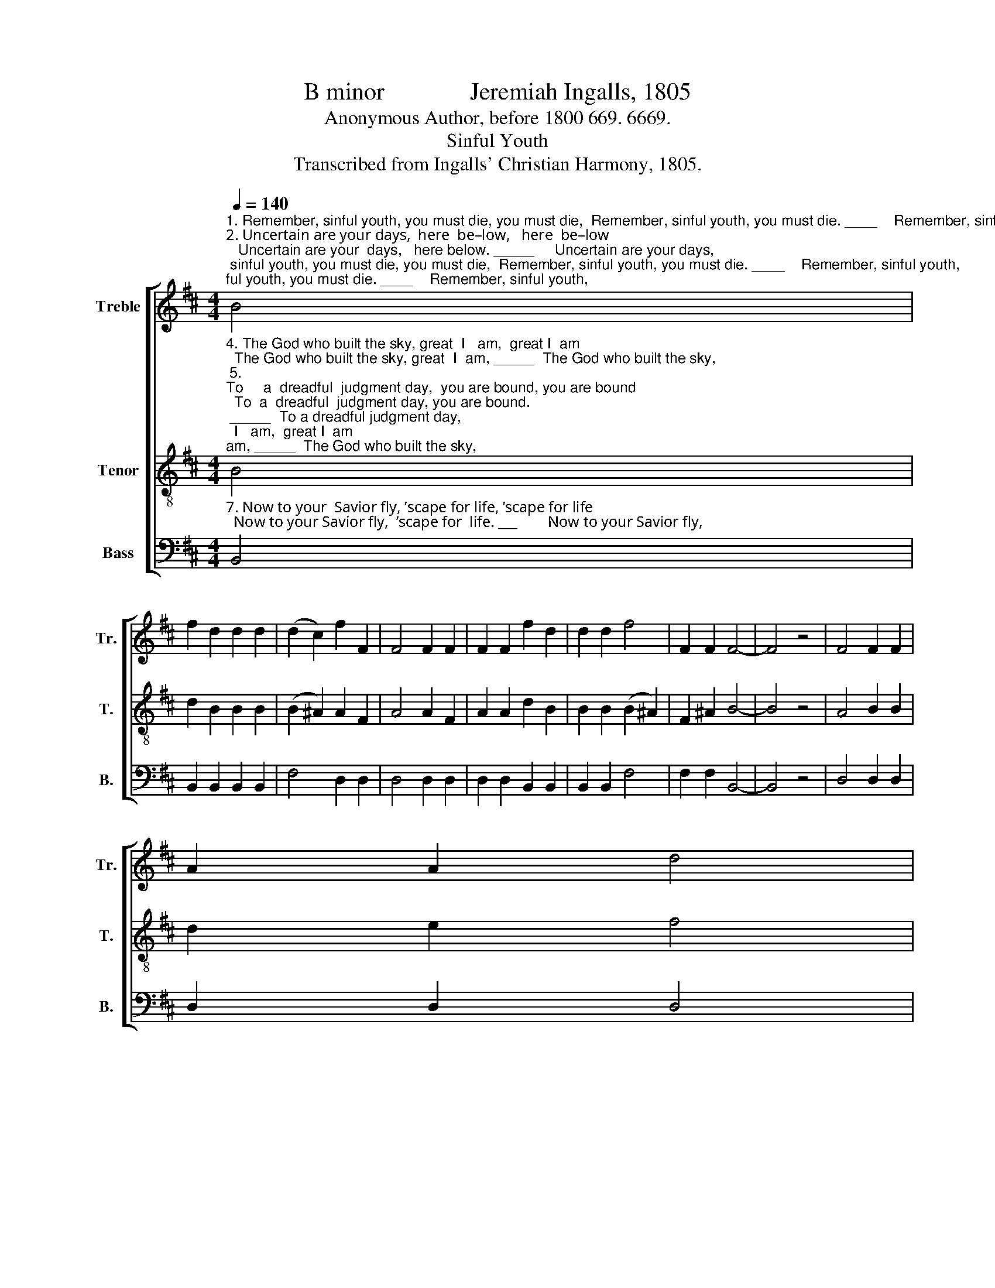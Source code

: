 X:1
T:B minor              Jeremiah Ingalls, 1805
T:Anonymous Author, before 1800 669. 6669.
T:Sinful Youth
T:Transcribed from Ingalls' Christian Harmony, 1805.
%%score [ 1 2 3 ]
L:1/8
Q:1/4=140
M:4/4
K:D
V:1 treble nm="Treble" snm="Tr."
V:2 treble-8 nm="Tenor" snm="T."
V:3 bass nm="Bass" snm="B."
V:1
"^1. Remember, sinful youth, you must die, you must die,  Remember, sinful youth, you must die. ____    Remember, sinful youth,\n2. Uncertain are your days,  here  be–low,   here  be–low;   Uncertain are your  days,   here below. _____     Uncertain are your days,\n3. But if you travel down the broad road, the broad road;  But if you  travel   down the broad road. ___     But if you travel down," B4 | %1
 f2 d2 d2 d2 | (d2 c2) f2 F2 | F4 F2 F2 | F2 F2 f2 d2 | d2 d2 f4 | F2 F2 F4- | F4 z4 | F4 F2 F2 | %9
 A2 A2 d4 | %10
"^1.  Who hate the way of truth,  And in your  pleasure boast,  you must die,  you must die, And  in  your pleasure boast, you must die.\n2.  For God has ma–ny  ways    To bring you to your  graves,  here be–low,    here  be–low,   To bring you to your graves,  here be– low.\n3.  In darkness you are bound,    E – ter – nal – ly   a – round  the broad road, the broad road,  E–ter–nal–ly  a – round,   the broad road.\n" c4 e2 e2 | %11
 fe d2 c4 | c4 f2 d2 | e2 g2 f4 | F2 F2 F4 | F2 F2 F2 F2 | f2 d2 e2 g2 | f4 [Fd]2 [Fc]2 | [FB]8 |] %19
V:2
"^4. The God who built the sky, great  I   am,  great I  am;  The God who built the sky, great  I  am, _____  The God who built the sky,\n5. \nTo     a  dreadful  judgment day,  you are bound, you are bound;  To  a  dreadful  judgment day, you are bound.\n _____  To a dreadful judgment day,\n6. But O my friends, don't you,  I  en–treat, I  en–treat;   But O my friends, don't you, I  en–treat; ____  But  O  my  friends,  don’t  you," B4 | %1
 d2 B2 B2 B2 | (B2 ^A2) A2 F2 | A4 A2 F2 | A2 A2 d2 B2 | B2 B2 (B2 ^A2) | F2 ^A2 B4- | B4 z4 | %8
 A4 B2 B2 | d2 e2 f4 | %10
"^4. Has said and can–not   lie,    Im–pe–ni–tents  must  die,  and be damned, and be damned,  Im–pe–ni–tents must die, and be damned.\n5. let thoughts be what they may. Nor can you  it de – lay,  you are bound,   you are bound.   Nor  can you  it  de –  lay,   you  are  bound.\n6. In  carnal  mirth  pur– sue,   Your  no–ble  souls  un   –  do,     I  en– treat,      I    en – treat,    Your  no –ble  souls  un – do,  I   en –  treat.\n" ^A4 B2 B2 | %11
 d2 f2 e4 | f4 d2 B2 | B2 B2 (B2 ^A2) | A2 F2 A4 | A2 F2 A2 A2 | d2 B2 B2 B2 | (B2 ^A2) F2 A2 | %18
 B8 |] %19
V:3
"^7. Now to your  Savior fly, ’scape for life, ’scape for life;  Now to your Savior fly,  ’scape for  life. ___        Now to your Savior fly," B,,4 | %1
 B,,2 B,,2 B,,2 B,,2 | F,4 D,2 D,2 | D,4 D,2 D,2 | D,2 D,2 B,,2 B,,2 | B,,2 B,,2 F,4 | %6
 F,2 F,2 B,,4- | B,,4 z4 | D,4 D,2 D,2 | D,2 D,2 D,4 | %10
"^7. Lest  death  e–ter –nal   be    Your  aw – ful  des– ti– ny,     ’scape for life, ’scape for life,  Your  awful  des –ti –  ny,    ’scape  for    life." F,4 E,2 E,2 | %11
 D,2 D,2 A,4 | F,4 B,2 B,2 | E,2 E,2 F,4 | D,2 D,2 D,4 | D,2 D,2 D,2 F,2 | B,2 B,2 E,2 E,2 | %17
 F,4 F,2 F,2 | B,,8 |] %19


